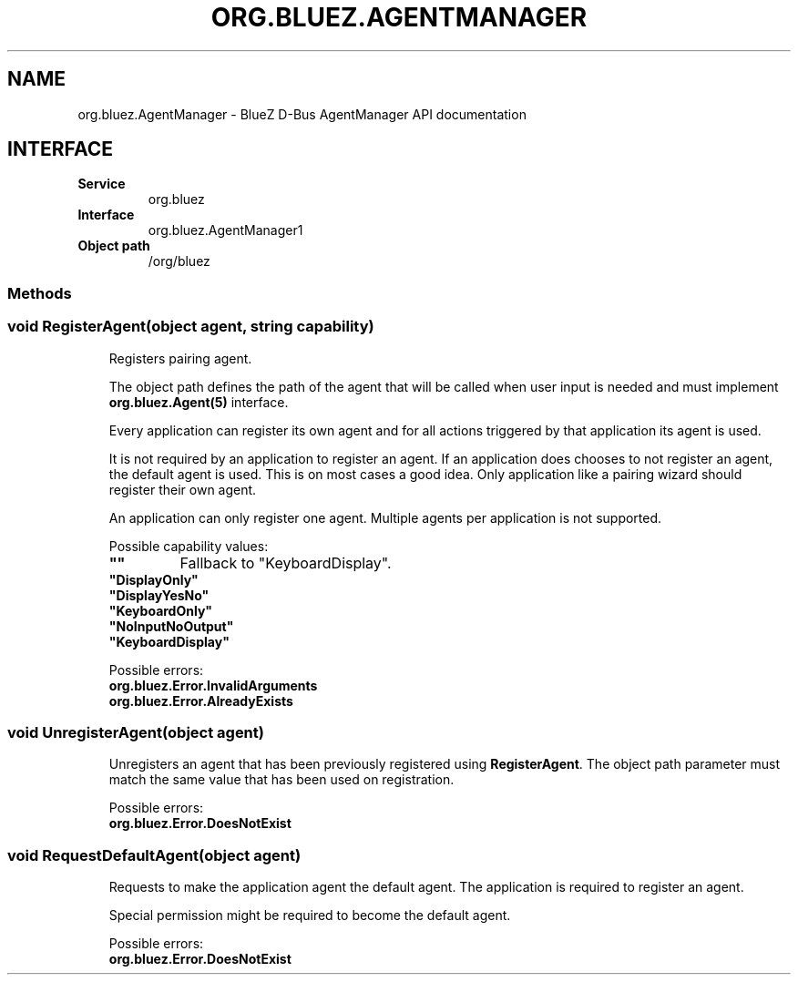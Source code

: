 .\" Man page generated from reStructuredText.
.
.
.nr rst2man-indent-level 0
.
.de1 rstReportMargin
\\$1 \\n[an-margin]
level \\n[rst2man-indent-level]
level margin: \\n[rst2man-indent\\n[rst2man-indent-level]]
-
\\n[rst2man-indent0]
\\n[rst2man-indent1]
\\n[rst2man-indent2]
..
.de1 INDENT
.\" .rstReportMargin pre:
. RS \\$1
. nr rst2man-indent\\n[rst2man-indent-level] \\n[an-margin]
. nr rst2man-indent-level +1
.\" .rstReportMargin post:
..
.de UNINDENT
. RE
.\" indent \\n[an-margin]
.\" old: \\n[rst2man-indent\\n[rst2man-indent-level]]
.nr rst2man-indent-level -1
.\" new: \\n[rst2man-indent\\n[rst2man-indent-level]]
.in \\n[rst2man-indent\\n[rst2man-indent-level]]u
..
.TH "ORG.BLUEZ.AGENTMANAGER" "5" "October 2023" "BlueZ" "Linux System Administration"
.SH NAME
org.bluez.AgentManager \- BlueZ D-Bus AgentManager API documentation
.SH INTERFACE
.INDENT 0.0
.TP
.B Service
org.bluez
.TP
.B Interface
org.bluez.AgentManager1
.TP
.B Object path
/org/bluez
.UNINDENT
.SS Methods
.SS void RegisterAgent(object agent, string capability)
.INDENT 0.0
.INDENT 3.5
Registers pairing agent.
.sp
The object path defines the path of the agent that will be called when
user input is needed and must implement \fBorg.bluez.Agent(5)\fP
interface.
.sp
Every application can register its own agent and for all actions
triggered by that application its agent is used.
.sp
It is not required by an application to register an agent. If an
application does chooses to not register an agent, the default agent is
used. This is on most cases a good idea. Only application like a pairing
wizard should register their own agent.
.sp
An application can only register one agent. Multiple agents per
application is not supported.
.sp
Possible capability values:
.INDENT 0.0
.TP
.B \(dq\(dq
Fallback to \(dqKeyboardDisplay\(dq.
.TP
.B \(dqDisplayOnly\(dq
.TP
.B \(dqDisplayYesNo\(dq
.TP
.B \(dqKeyboardOnly\(dq
.TP
.B \(dqNoInputNoOutput\(dq
.TP
.B \(dqKeyboardDisplay\(dq
.UNINDENT
.sp
Possible errors:
.INDENT 0.0
.TP
.B org.bluez.Error.InvalidArguments
.TP
.B org.bluez.Error.AlreadyExists
.UNINDENT
.UNINDENT
.UNINDENT
.SS void UnregisterAgent(object agent)
.INDENT 0.0
.INDENT 3.5
Unregisters an agent that has been previously registered using
\fBRegisterAgent\fP\&. The object path parameter must match the same value
that has been used on registration.
.sp
Possible errors:
.INDENT 0.0
.TP
.B org.bluez.Error.DoesNotExist
.UNINDENT
.UNINDENT
.UNINDENT
.SS void RequestDefaultAgent(object agent)
.INDENT 0.0
.INDENT 3.5
Requests to make the application agent the default agent. The
application is required to register an agent.
.sp
Special permission might be required to become the default agent.
.sp
Possible errors:
.INDENT 0.0
.TP
.B org.bluez.Error.DoesNotExist
.UNINDENT
.UNINDENT
.UNINDENT
.\" Generated by docutils manpage writer.
.
